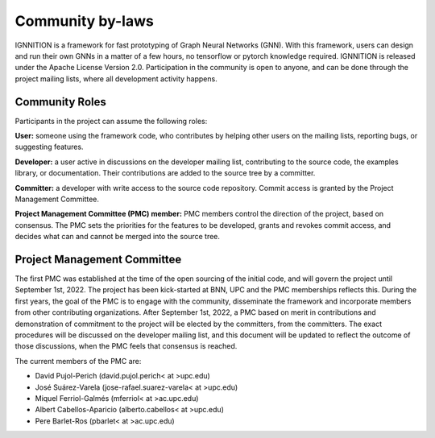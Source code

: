 Community by-laws
=================

IGNNITION is a framework for fast prototyping of Graph Neural Networks
(GNN). With this framework, users can design and run their own GNNs in a
matter of a few hours, no tensorflow or pytorch knowledge required.
IGNNITION is released under the Apache License Version 2.0.
Participation in the community is open to anyone, and can be done
through the project mailing lists, where all development activity
happens.

Community Roles
---------------

Participants in the project can assume the following roles:

**User:** someone using the framework code, who contributes by helping
other users on the mailing lists, reporting bugs, or suggesting
features.

**Developer:** a user active in discussions on the developer mailing
list, contributing to the source code, the examples library, or
documentation. Their contributions are added to the source tree by a
committer.

**Committer:** a developer with write access to the source code
repository. Commit access is granted by the Project Management
Committee.

**Project Management Committee (PMC) member:** PMC members control the
direction of the project, based on consensus. The PMC sets the
priorities for the features to be developed, grants and revokes commit
access, and decides what can and cannot be merged into the source tree.

Project Management Committee
----------------------------

The first PMC was established at the time of the open sourcing of the
initial code, and will govern the project until September 1st, 2022. The
project has been kick-started at BNN, UPC and the PMC memberships
reflects this. During the first years, the goal of the PMC is to engage
with the community, disseminate the framework and incorporate members
from other contributing organizations. After September 1st, 2022, a PMC
based on merit in contributions and demonstration of commitment to the
project will be elected by the committers, from the committers. The
exact procedures will be discussed on the developer mailing list, and
this document will be updated to reflect the outcome of those
discussions, when the PMC feels that consensus is reached.

The current members of the PMC are:

-  David Pujol-Perich (david.pujol.perich< at >upc.edu)
-  José Suárez-Varela (jose-rafael.suarez-varela< at >upc.edu)
-  Miquel Ferriol-Galmés (mferriol< at >ac.upc.edu)
-  Albert Cabellos-Aparicio (alberto.cabellos< at >upc.edu)
-  Pere Barlet-Ros (pbarlet< at >ac.upc.edu)


